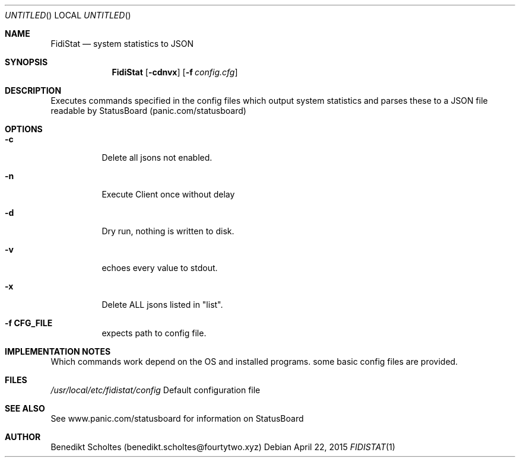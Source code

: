 .\" The following commands are required for all man pages.
.Dd April 22, 2015
.Os 
.Dt FIDISTAT 1
.Sh NAME
.Nm FidiStat
.Nd system statistics to JSON
.Sh SYNOPSIS
.Nm
.Op Fl cdnvx
.Op Fl f Ar config.cfg
.Sh DESCRIPTION
Executes commands specified in the config files which output system statistics and
parses these to a JSON file readable by StatusBoard (panic.com/statusboard)
.Sh OPTIONS
.Bl -tag -width indent 
.It Fl c
Delete all jsons not enabled.
.It Fl n
Execute Client once without delay
.It Fl d
Dry run, nothing is written to disk.
.It Fl v
echoes every value to stdout.
.It Fl x
Delete ALL jsons listed in "list".
.It Fl "f CFG_FILE"
expects path to config file.
.El
.Sh IMPLEMENTATION NOTES
Which commands work depend on the OS and installed programs.
some basic config files are provided.
.Sh FILES
.Pa /usr/local/etc/fidistat/config 
Default configuration file
.Sh SEE ALSO
See www.panic.com/statusboard for information on StatusBoard
.Sh AUTHOR
Benedikt Scholtes (benedikt.scholtes@fourtytwo.xyz)
.\" .Sh BUGS
